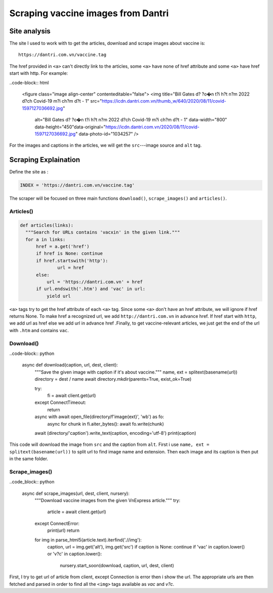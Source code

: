 Scraping vaccine images from Dantri
===================================

Site analysis
-------------

The site I used to work with to get the articles, download and scrape images about vaccine is::

   https://dantri.com.vn/vaccine.tag

The href provided in ``<a>`` can't directly link to the articles, some ``<a>`` have none of href attribute and some ``<a>`` have href start with http. For example:

..code-block:: html

   <figure class="image align-center" contenteditable="false">
   <img title="Bill Gates d? ?o�n t?i h?t n?m 2022 d?ch Covid-19 m?i ch?m d?t - 1" src="https://icdn.dantri.com.vn/thumb_w/640/2020/08/11/covid-1597127036692.jpg" 
        alt="Bill Gates d? ?o�n t?i h?t n?m 2022 d?ch Covid-19 m?i ch?m d?t - 1" data-width="800" data-height="450"data-original="https://icdn.dantri.com.vn/2020/08/11/covid-1597127036692.jpg" data-photo-id="1034257" />


For the images and captions in the articles, we will get the ``src``---image source and ``alt`` tag.


Scraping Explaination
---------------------

Define the site as :

.. code-block:: python

  INDEX = 'https://dantri.com.vn/vaccine.tag'

The scraper will be focused on three main functions ``download()``, ``scrape_images()`` and ``articles()``.


Articles()
^^^^^^^^^^

.. code-block:: python

  def articles(links):
    """Search for URLs contains 'vacxin' in the given link."""
    for a in links:
        href = a.get('href')
        if href is None: continue
        if href.startswith('http'):
	        url = href	
        else:
            url = 'https://dantri.com.vn' + href
        if url.endswith('.htm') and 'vac' in url:
            yield url

``<a>`` tags try to get the href attribute of each ``<a>`` tag. Since some ``<a>`` don't have an href attribute, we will ignore if href returns None. To make href a recognized url, we add ``http://dantri.com.vn`` in advance href. If href start with ``http``, we add url as href else we add url in advance href  .Finally, to get vaccine-relevant articles, we just get the end of the url with ``.htm`` and contains ``vac``.

Download()
^^^^^^^^^^

..code-block:: python

  async def download(caption, url, dest, client):
    """Save the given image with caption if it's about vaccine."""
    name, ext = splitext(basename(url))
    directory = dest / name
    await directory.mkdir(parents=True, exist_ok=True)

    try:
        fi = await client.get(url)
    except ConnectTimeout:
        return
    async with await open_file(directory/f'image{ext}', 'wb') as fo:
        async for chunk in fi.aiter_bytes(): await fo.write(chunk)
    await (directory/'caption').write_text(caption, encoding='utf-8')
    print(caption)

This code will download the image from ``src`` and the caption from ``alt``. First i use ``name, ext = splitext(basename(url))`` to split url to find image name and extension. Then each image and its caption is then put in the same folder.

Scrape_images()
^^^^^^^^^^^^^^^

..code_block:: python

  async def scrape_images(url, dest, client, nursery):
    """Download vaccine images from the given VnExpress article."""
    try:
        article = await client.get(url)
    except ConnectError:
        print(url)
        return
    for img in parse_html5(article.text).iterfind('.//img'):
        caption, url = img.get('alt'), img.get('src')
        if caption is None: continue
        if 'vac' in caption.lower() or 'v?c' in caption.lower():
            nursery.start_soon(download, caption, url, dest, client)

First, I try to get url of article from client, except Connection is error then i show the url. The appropriate urls are then fetched and parsed in order to find all the ``<img>`` tags available as `vac` and `v?c`. 
